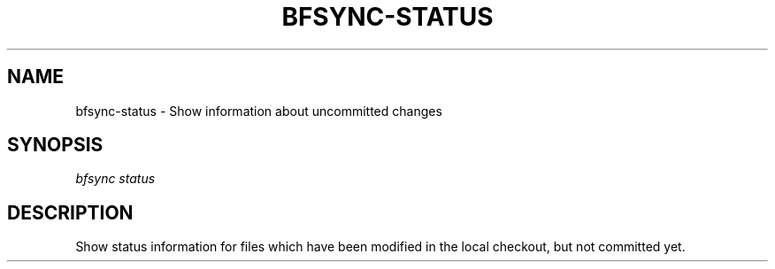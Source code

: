 '\" t
.\"     Title: bfsync-status
.\"    Author: [FIXME: author] [see http://docbook.sf.net/el/author]
.\" Generator: DocBook XSL Stylesheets v1.79.1 <http://docbook.sf.net/>
.\"      Date: 06/30/2018
.\"    Manual: \ \&
.\"    Source: \ \&
.\"  Language: English
.\"
.TH "BFSYNC\-STATUS" "1" "06/30/2018" "\ \&" "\ \&"
.\" -----------------------------------------------------------------
.\" * Define some portability stuff
.\" -----------------------------------------------------------------
.\" ~~~~~~~~~~~~~~~~~~~~~~~~~~~~~~~~~~~~~~~~~~~~~~~~~~~~~~~~~~~~~~~~~
.\" http://bugs.debian.org/507673
.\" http://lists.gnu.org/archive/html/groff/2009-02/msg00013.html
.\" ~~~~~~~~~~~~~~~~~~~~~~~~~~~~~~~~~~~~~~~~~~~~~~~~~~~~~~~~~~~~~~~~~
.ie \n(.g .ds Aq \(aq
.el       .ds Aq '
.\" -----------------------------------------------------------------
.\" * set default formatting
.\" -----------------------------------------------------------------
.\" disable hyphenation
.nh
.\" disable justification (adjust text to left margin only)
.ad l
.\" -----------------------------------------------------------------
.\" * MAIN CONTENT STARTS HERE *
.\" -----------------------------------------------------------------
.SH "NAME"
bfsync-status \- Show information about uncommitted changes
.SH "SYNOPSIS"
.sp
.nf
\fIbfsync status\fR
.fi
.SH "DESCRIPTION"
.sp
Show status information for files which have been modified in the local checkout, but not committed yet\&.
